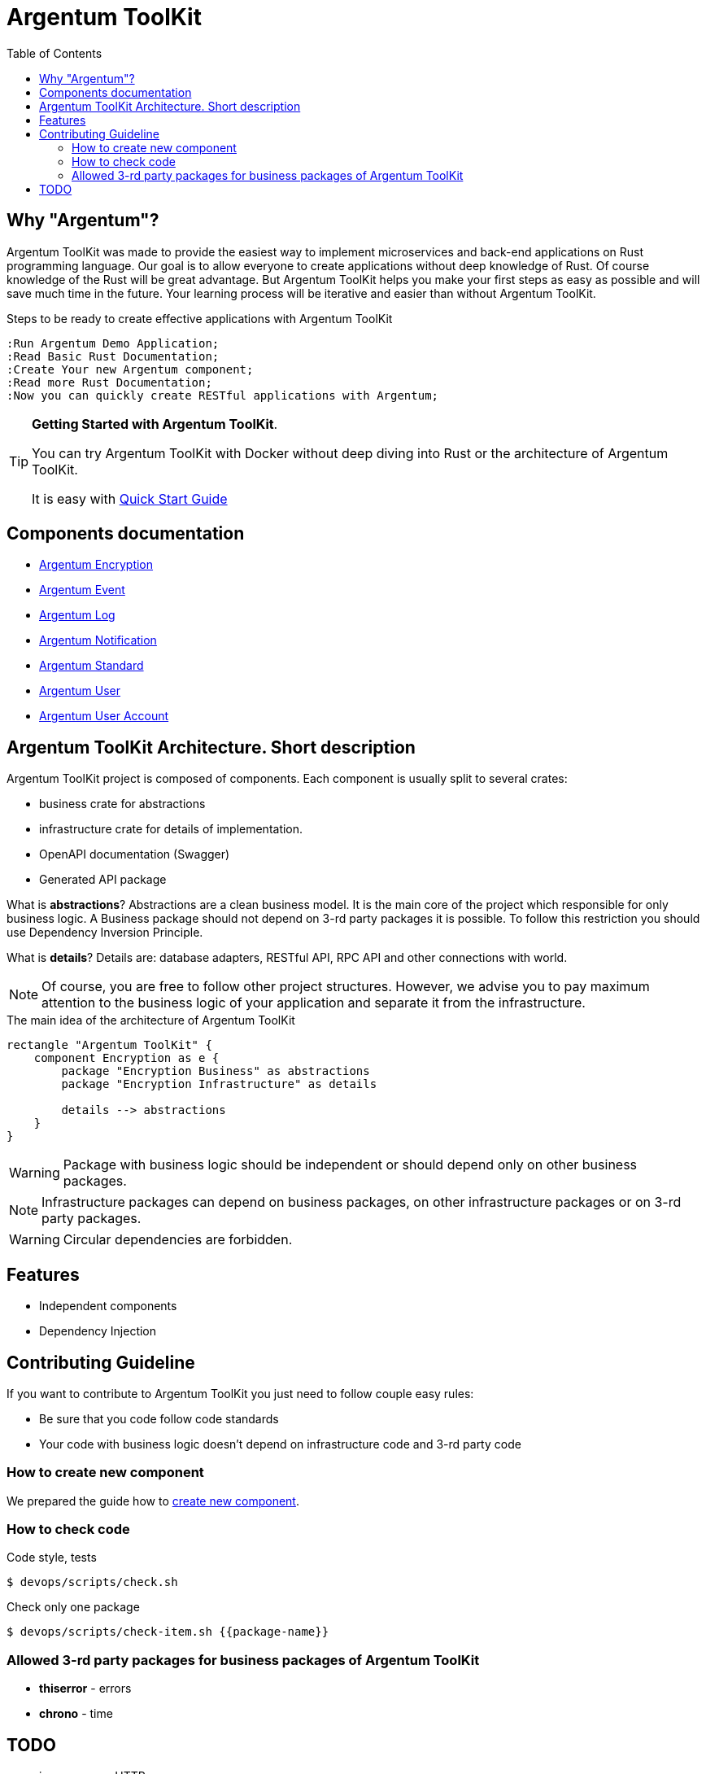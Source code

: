 :toc: macro
:toclevels: 3

= Argentum ToolKit

toc::[]

== Why "Argentum"?
Argentum ToolKit was made to provide the easiest way to implement microservices and back-end applications on Rust programming language.
Our goal is to allow everyone to create applications without deep knowledge of Rust.
Of course knowledge of the Rust will be great advantage. But Argentum ToolKit helps you make your first steps as easy as possible and will save much time in the future.
Your learning process will be iterative and easier than without Argentum ToolKit.

.Steps to be ready to create effective applications with Argentum ToolKit
[plantuml, format="svg"]
----
:Run Argentum Demo Application;
:Read Basic Rust Documentation;
:Create Your new Argentum component;
:Read more Rust Documentation;
:Now you can quickly create RESTful applications with Argentum;

----

[TIP]
====
**Getting Started with Argentum ToolKit**.

You can try Argentum ToolKit with Docker without deep diving into Rust or the architecture of Argentum ToolKit.

It is easy with link:docs/quick-start.adoc[Quick Start Guide]
====

== Components documentation

* link:argentum_encryption/readme.adoc[Argentum Encryption]
* link:argentum_event/readme.adoc[Argentum Event]
* link:argentum_log/readme.adoc[Argentum Log]
* link:argentum_notification/readme.adoc[Argentum Notification]
* link:argentum_standard/readme.adoc[Argentum Standard]
* link:argentum_user/readme.adoc[Argentum User]
* link:argentum_user_account/readme.adoc[Argentum User Account]


== Argentum ToolKit Architecture. Short description
Argentum ToolKit project is composed of components.
Each component is usually split to several crates:

- business crate for abstractions
- infrastructure crate for details of implementation.
- OpenAPI documentation (Swagger)
- Generated API package

What is **abstractions**? Abstractions are a clean business model.
It is the main core of the project which responsible for only business logic.
A Business package should not depend on 3-rd party packages it is possible.
To follow this restriction you should use Dependency Inversion Principle.

What is **details**? Details are: database adapters, RESTful API, RPC API
and other connections with world.

NOTE: Of course, you are free to follow other project structures.
However, we advise you to pay maximum attention to the business logic of your application
and separate it from the infrastructure.

.The main idea of the architecture of Argentum ToolKit
[plantuml, format="svg"]
----
rectangle "Argentum ToolKit" {
    component Encryption as e {
        package "Encryption Business" as abstractions
        package "Encryption Infrastructure" as details

        details --> abstractions
    }
}
----


WARNING: Package with business logic should be independent
or should depend only on other business packages.

NOTE: Infrastructure packages can depend on business packages,
on other infrastructure packages
or on 3-rd party packages.

WARNING: Circular dependencies are forbidden.

== Features

- Independent components
- Dependency Injection

== Contributing Guideline

If you want to contribute to Argentum ToolKit you just need to follow couple easy rules:

- Be sure that you code follow code standards
- Your code with business logic doesn't depend on infrastructure code and 3-rd party code

=== How to create new component

We prepared the guide how to link:docs/create-component.adoc[create new component].

=== How to check code

.Code style, tests
[source,bash]
....
$ devops/scripts/check.sh
....

.Check only one package
[source,bash]
....
$ devops/scripts/check-item.sh {{package-name}}
....


=== Allowed 3-rd party packages for business packages of Argentum ToolKit

* *thiserror* - errors
* *chrono* - time


== TODO

* improve error HTTP responses
* add examples to OpenAPI doc
* validation

* documentation
** codegen
** other?
* build scripts (behaviour tests, push artifacts)
* run docker images as a local user
* https://crates.io/crates/cargo-release
* improve errors processing
* notifications
* macro for creation Id types (for user, for account for event)

